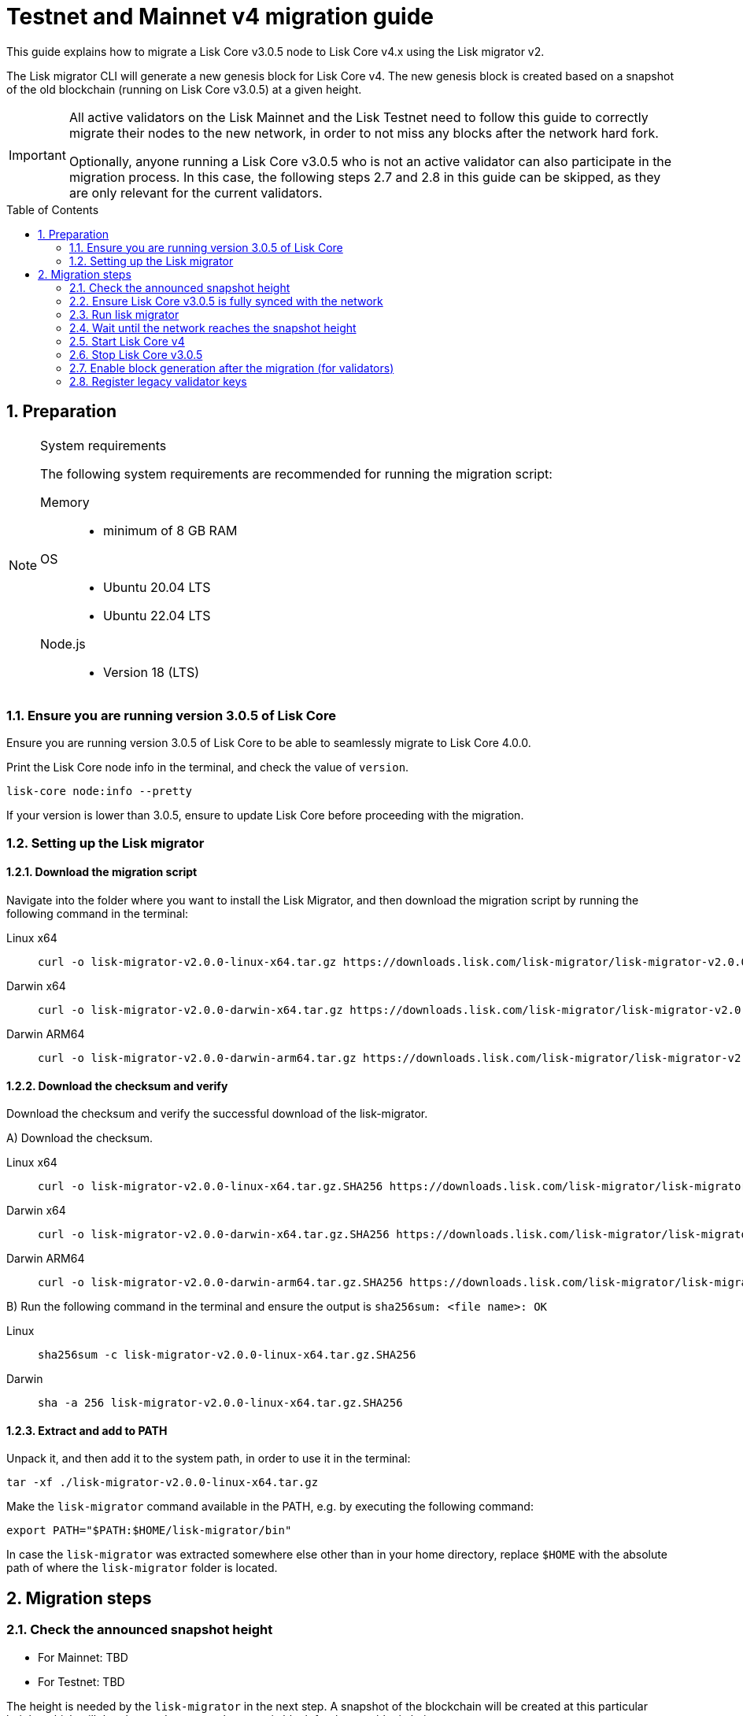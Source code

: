 = Testnet and Mainnet v4 migration guide
:toc: preamble
:experimental:
:idprefix:
:idseparator: -
//TODO: Update TBD values
:snapshotHeight: TBD
:snapshotHeightTestnet: TBD
:initRounds: 60480
:initRoundsTime: 1 week
:lisk-migrator: lisk-migrator-v2.0.0-linux-x64.tar.gz
:lisk-migrator_darwinx64: lisk-migrator-v2.0.0-darwin-x64.tar.gz
:lisk-migrator_darwinarm64: lisk-migrator-v2.0.0-darwin-arm64.tar.gz
:docs_sdk: v6@lisk-sdk::
:docs_lisk: beta@ROOT::
// External URLs
:url_curl: https://curl.se/
:url_jq: https://jqlang.github.io/jq/
:url_lisk_chat: https://lisk.chat/
:url_lisk_migrator: https://downloads.lisk.com/lisk-migrator/{lisk-migrator}
:url_lisk_migrator_darwinarm64: https://downloads.lisk.com/lisk-migrator/{lisk-migrator_darwinarm64}
:url_lisk_migrator_darwinx64: https://downloads.lisk.com/lisk-migrator/{lisk-migrator_darwinx64}
:url_wallet: https://lisk.com/wallet
:url_jsonrpc: https://www.jsonrpc.org/specification
//TODO: Update links to blog posts
:url_lisk_blog_migration: https://lisk.com/blog/development/announcing-lisk-testnet-v3-migration
:url_lisk_blog_migration_mainnet: https://lisk.com/blog/development/announcing-lisk-mainnet-v3-migration
// Project URLs
:url_run_validator: {docs_lisk}run-blockchain/become-validator.adoc
:url_run_pm2: {docs_lisk}run-blockchain/process-management.adoc
:url_sdk_cli_keyscreate: {docs_sdk}client-cli.adoc#keyscreate
:url_sdk_config_system: {docs_sdk}config.adoc#system
:url_cli_generatorenable: core-cli.adoc#generatorenable
:url_cli_endpointinvoke: core-cli.adoc#endpointinvoke

This guide explains how to migrate a Lisk Core v3.0.5 node to Lisk Core v4.x using the Lisk migrator v2.

The Lisk migrator CLI will generate a new genesis block for Lisk Core v4.
The new genesis block is created based on a snapshot of the old blockchain (running on Lisk Core v3.0.5) at a given height.

[IMPORTANT]
====
All active validators on the Lisk Mainnet and the Lisk Testnet need to follow this guide to correctly migrate their nodes to the new network, in order to not miss any blocks after the network hard fork.

Optionally, anyone running a Lisk Core v3.0.5 who is not an active validator can also participate in the migration process.
In this case, the following steps 2.7 and 2.8 in this guide can be skipped, as they are only relevant for the current validators.
====

:sectnums:
:sectnumlevels: 5
== Preparation

.System requirements
[NOTE]
====
The following system requirements are recommended for running the migration script:

//TODO: Verify minimum values after testing
Memory::
* minimum of 8 GB RAM

OS::
* Ubuntu 20.04 LTS
* Ubuntu 22.04 LTS

Node.js::
* Version 18 (LTS)
====

=== Ensure you are running version 3.0.5 of Lisk Core
Ensure you are running version 3.0.5 of Lisk Core to be able to seamlessly migrate to Lisk Core 4.0.0.

Print the Lisk Core node info in the terminal, and check the value of `version`.

[source,bash]
----
lisk-core node:info --pretty
----

If your version is lower than 3.0.5, ensure to update Lisk Core before proceeding with the migration.

=== Setting up the Lisk migrator

==== Download the migration script
Navigate into the folder where you want to install the Lisk Migrator, and then download the migration script by running the following command in the terminal:

[tabs]
====
Linux x64::
+
--
[subs=attributes+]
[source,bash]
----
curl -o {lisk-migrator} {url_lisk_migrator}
----
--
Darwin x64::
+
--
[subs=attributes+]
[source,bash]
----
curl -o {lisk-migrator_darwinx64} {url_lisk_migrator_darwinx64}
----
--
Darwin ARM64::
+
--
[subs=attributes+]
[source,bash]
----
curl -o {lisk-migrator_darwinarm64} {url_lisk_migrator_darwinarm64}
----
--
====

==== Download the checksum and verify
Download the checksum and verify the successful download of the lisk-migrator.

{counter:seq3:A}) Download the checksum.

[tabs]
====
Linux x64::
+
--
[subs=attributes+]
[source,bash]
----
curl -o {lisk-migrator}.SHA256 {url_lisk_migrator}.SHA256
----
--
Darwin x64::
+
--
[subs=attributes+]
[source,bash]
----
curl -o {lisk-migrator_darwinx64}.SHA256 {url_lisk_migrator_darwinx64}.SHA256
----
--
Darwin ARM64::
+
--
[subs=attributes+]
[source,bash]
----
curl -o {lisk-migrator_darwinarm64}.SHA256 {url_lisk_migrator_darwinarm64}.SHA256
----
--
====

{counter:seq3}) Run the following command in the terminal and ensure the output is `sha256sum: <file name>: OK`

[tabs]
====
Linux::
+
--
[subs=attributes+]
[source,bash]
----
sha256sum -c {lisk-migrator}.SHA256
----
--
Darwin::
+
--
[subs=attributes+]
[source,bash]
----
sha -a 256 {lisk-migrator}.SHA256
----
--
====

==== Extract and add to PATH

Unpack it, and then add it to the system path, in order to use it in the terminal:

[subs=attributes+]
[source,bash]
----
tar -xf ./{lisk-migrator}
----

Make the `lisk-migrator` command available in the PATH, e.g. by executing the following command:

[source,bash]
----
export PATH="$PATH:$HOME/lisk-migrator/bin"
----

In case the `lisk-migrator` was extracted somewhere else other than in your home directory, replace `$HOME` with the absolute path of where the `lisk-migrator` folder is located.

== Migration steps

=== Check the announced snapshot height

//TODO: update links to blog posts once created
* For Mainnet: {snapshotHeight} +
//For more information check the {url_lisk_blog_migration_mainnet}[Mainnet migration announcement^].
* For Testnet: {snapshotHeightTestnet} +
//For more information check the {url_lisk_blog_migration}[Testnet migration announcement^].

The height is needed by the `lisk-migrator` in the next step.
A snapshot of the blockchain will be created at this particular height, which will then be used to create the genesis block for the new blockchain.

=== Ensure Lisk Core v3.0.5 is fully synced with the network
Check the current block height of your node directly in the terminal by running the following command:

[source,bash]
----
lisk-core node:info --pretty
----

Compare the current height of your node to the network height in {url_wallet}[Lisk Desktop^], which is shown on the kbd:[Network] or kbd:[Blocks] pages.

TIP: To view the current height of the *Lisk Testnet*, use the network switcher of Lisk Desktop, which can be enabled in the settings.

Alternatively, users can also verify the current height by comparing `data.height` in the response from the https://service.lisk.com/api/v2/network/status endpoint.

To directly check the current height via the command line, run:

[source,bash]
----
curl --silent https://service.lisk.com/api/v2/network/status | jq '.data.height'
----

To run the command, both {url_curl}[curl^] and {url_jq}[jq^] are required to be installed.

If both heights are equal, it is verified that your node is fully synced with the network.

=== Run lisk migrator

[IMPORTANT]
====
.When to start the migrator script?
`lisk-migrator` can be started any time before the announced snapshot height.
====

If you have added the `lisk-migrator` to the PATH as described in the section <<setting-up-the-lisk-migrator>>, you can start the migration script by running the following command footnote:snap_footnote[Snap versions of Lisk Core store everything in `~/snap/lisk-core/current/.lisk/lisk-core` instead of `~/.lisk/lisk-core`] in the terminal:

[tabs]
====
Mainnet::
+
--
[source,bash,subs=attributes+]
----
lisk-migrator --snapshot-height {snapshotHeight} --output ~/.lisk/lisk-core/config/mainnet --auto-download-lisk-core-v4  --auto-migrate-config --auto-start-lisk-core-v4
----
--
Testnet::
+
--
[source,bash,subs=attributes+]
----
lisk-migrator --snapshot-height {snapshotHeightTestnet} --output ~/.lisk/lisk-core/config/testnet --auto-download-lisk-core-v4  --auto-migrate-config --auto-start-lisk-core-v4
----
--
====

* `--snapshot-height`:
The height on which the blockchain snapshot will be performed.
The snapshot height will be announced separately.
* `--output`:
The absolute path to the directory, where the newly generated genesis block should be saved.

[TIP]
====
In case a custom xref:{url_sdk_config_system}[dataPath] is defined in the config, different to the default path `~/.lisk/lisk-core`, then it is possible to define the data path with the `--lisk-core-v3-data-path` flag like so:

[source,bash,subs=attributes+]
----
lisk-migrator --snapshot-height {snapshotHeight} --output ~/.lisk/lisk-core/config/mainnet --lisk-core-v3-data-path ~/lisk/custom/path/ --auto-download-lisk-core-v4  --auto-migrate-config --auto-start-lisk-core-v4
----
====

[TIP]
====
It is possible to use tools such as `screen` to run the Lisk migrator in the background.

With `screen` you can detach the current terminal window into the background:

.Example (Mainnet) footnote:snap_footnote[]
[source,bash,subs=attributes+]
----
screen -dmSL migration lisk-migrator --snapshot-height {snapshotHeight} --output ~/.lisk/lisk-core/config/mainnet --auto-download-lisk-core-v4  --auto-migrate-config --auto-start-lisk-core-v4
----

Shortly before the migration occurs, it is possible to reattach to the screen, in order to check if everything is working correctly.

First, check the name of the detached screen:

[source,bash]
----
screen -ls
----

This returns a list of all detached screens with `screen`:

----
There is a screen on:
	1842.migration	(05/07/2021 12:35:59 PM)	(Detached)
1 Socket in /run/screen/S-lisk.
----

Use `screen -r` and the name of the detached screen you want to connect to

[source,bash]
----
screen -r 1842.migration
----
====

=== Wait until the network reaches the snapshot height

Observe if the `lisk-migrator` finishes successfully.

This can take ~10 mins against the Testnet, and ~3 hours against the Mainnet.

The flag `--auto-download-lisk-core-v4` will download and install Lisk Core v4 for you.
The flag `--auto-migrate-config` will automatically migrate the config from the old to the new node.

After the snapshot height is reached, validators have approximately *{initRoundsTime}* to enable block generation, to ensure that they do not miss any blocks after the hard fork.

NOTE: If the node is not migrated, but started at a later point in time, it will simply sync to the current network height.
For validators, this might result in missing blocks.
For everyone else, it will not have any impact.

=== Start Lisk Core v4
If you set the flag `--auto-start-lisk-core-v4` when running lisk-migrator, it will start Lisk Core v4 in the foreground right after successful migration.

Otherwise, start Lisk Core manually like so:


[tabs]
====
Mainnet::
+
--
[source,bash]
----
lisk-core start --network mainnet
----
--
Testnet::
+
--
[source,bash]
----
lisk-core start --network testnet
----
--
====

Observe the logs in the terminal, to verify the node is starting correctly.

TIP: To run Lisk Core in the background install PM2, as described in the guide xref:{url_run_pm2}[].

You can verify that the node is running correctly by executing the following command:

[source,bash]
----
lisk-core system:node-info --pretty
----

Check the value of `version` in the response, to verify you are running version 4.0.0 of Lisk Core.

=== Stop Lisk Core v3.0.5

After the `lisk-migrator` script has finished and the announced snapshot height has passed, there is no reason to continue running Lisk Core v3.0.5, and therefore it is recommended to stop it.

//TODO: Update with correct command to stop Lisk Core
////
Navigate into the root folder of your Lisk Core v3.0.5 installation and run the following command to stop the old Lisk Core version:

[source,bash]
----
lisk-core
----
////

NOTE: Users that have set something up to start Lisk Core on boot, whether it's through `cron` or `systemd` or something else, should keep that in mind and adjust things accordingly so that Lisk Core 4.x gets started instead of Lisk Core 3.x.

Last but not least, remove the folder with Lisk Core v3.0.5.

=== Enable block generation after the migration (for validators)

After migration, *101 initial validators* will be active to generate blocks during the `initRounds`.
All other validators will be banned during the bootstrap period.

`initRounds` is the number of rounds for the bootstrap period of the new network.
The bootstrap period after migration to Core v4 is *{initRounds} rounds*.

The initial validators will be exactly the 101 validators that were in active positions in the Lisk Core v3 network, at the time of the migration.

For the initial validators, it will be important to enable block generation as soon as possible on the new node, to not miss any block rewards.

It is also important that as many as possible validators participate in the network migration.
If only a small number of validators migrate their nodes, this can prolong the bootstrap period for a long time.
Additionally, for blocks to be finalized, enough of the active validators (minimum 68) need to participate in the migration process.

After {initRounds} rounds, the normal Lisk PoS protocol will be followed to generate the list of active validators, but only for the validators who have <<register-legacy-validator-keys,registered their validator keys>>.

WARNING: All validators who *did not register their keys* until the bootstrap period ends will stay *banned*.
To be un-banned, a validator needs to <<register-legacy-validator-keys>>.

==== Allow methods in the node config
To be able to run certain validator-related commands of the node, it is required to enable security-sensitive methods in the node config.

.config.json
[source,json]
----
{
  "rpc": {
    "modes": ["ipc"],
    "allowedMethods": ["generator", "system", "random"]
  }
}
----

Restart the node with the `--overwrite-config` flag, to load the updated configuration.

[TIP]
====
`allowedMethods` refers to the `method` defined in the {url_jsonrpc}[JSON-RPC specification^].

Add the `namespace`, to allow all endpoints of `namespace`, or `namespace_endpointName` to allow a specific endpoint.
====

==== Create the validator keys

It is possible to generate all relevant validator keys to enable block generation from the account passphrase.

To do so, use the command xref:{url_sdk_cli_keyscreate}[keys:create].

[source,bash]
----
lisk-core keys:create --output config/keys.json
----

Next, you will be prompted for the validator *passphrase*, and it will also ask for a *password*, in order to symmetrically encrypt the passphrase for the config.

----
? Please enter passphrase:  [hidden]
? Please re-enter passphrase:  [hidden]
? Please enter password:  [hidden]
? Please re-enter password:  [hidden]
----

CAUTION: The password is sensitive information.
Store the password used here for the encryption somewhere safe.
It will be required every time to enable block generation, in order to decrypt the generator keys on the node.

This will generate the following file, which includes all important keys for the validator account:

[%collapsible]
====
.config/keys.json
[source,json]
----
{
  "keys": [
    {
      "address": "lskqaxxmj78frvgpjgwvf4yqjjkcrr9yhn2sxxwm3",
      "keyPath": "m/44'/134'/0'",
      "publicKey": "6290c8b58de8b71fedb7e3cb9a6ee9426aa3e7ac0141f278526375d46705b546",
      "privateKey": "759305903f7bbb449cf2fd22e6da476792b63e24558e266a4859f9ed3c91fd7e6290c8b58de8b71fedb7e3cb9a6ee9426aa3e7ac0141f278526375d46705b546",
      "plain": {
        "generatorKeyPath": "m/25519'/134'/0'/0'",
        "generatorKey": "aaecd278a3fadc40a4a824d6f4aa24547d8fb9d075ec4d6967a7084f9a3f2541",
        "generatorPrivateKey": "81316f0582fd2cc0a651318aa0041ce36e7b786033b98ec545ec04078fad67caaaecd278a3fadc40a4a824d6f4aa24547d8fb9d075ec4d6967a7084f9a3f2541",
        "blsKeyPath": "m/12381/134/0/0",
        "blsKey": "815a9e7643cf2bace98d1337f1dca8e39949592cd3fcb79bf3ab5784981468b9987b3340527bc9ca263a2fd061812024",
        "blsProofOfPosession": "add8669bb57f3dceec04dc0f875906cb52a677f1df911536c01f447c8830bf27cd43713af18d84de5a64ec504aeaf9a30521c09438bb5a4d5fd634946c65e0fc4ea3681fdb4f6949cb6c1bc1ac1ddec3df058a13466af5a13d50737938fd7d5f",
        "blsPrivateKey": "36506a53431665265ee03d7e19a5d44db3ff159d9aeee05727a8b24abc67651a"
      },
      "encrypted": {
        "ciphertext": "c3009d4a505ac32a652ffce6aa718073c7ca75b00578420ba20c2533a83f38e2b3e20cf1d6f0c9905efe28b5276142b93fdbdd33134d37bcd2db23654da92bb2becd00971c49ecc749100748c93344477ea52f6073c3fefec7234962d0eccdaa6862d9d0da46dbfe85cef98ad6cab0f2c1cb1b54326617132bb950d1c14a774a1e6403e8fa1bf3a2c7c0d6856266cf738f41ac01b2217d93070c4079e1b82044d3a692ea225290c2b6bcb902e0ffb8132f4c0f29325e6a3a",
        "mac": "2b3c65d0385a870ab499dfcddf411347506671015f412b35600153b132a455ea",
        "kdf": "argon2id",
        "kdfparams": {
          "parallelism": 4,
          "iterations": 1,
          "memorySize": 2024,
          "salt": "a5598628001346f608b3f57dd38b8611"
        },
        "cipher": "aes-256-gcm",
        "cipherparams": {
          "iv": "683600a199d154e51c0f97e6",
          "tag": "32807058f7f89921b4839fc39256cd24"
        },
        "version": "1"
      }
    }
  ]
}
----
====

[CAUTION]
====
The generated keys are very sensitive information.

Especially the non-encrypted values need to be treated *as equally sensitive as the passphrase for an account.*
So after the keys are imported in step <<import-the-validator-keys>>, make sure to store the file somewhere safe, or delete the file completely.
====

==== Import the validator keys

After creating the validator keys as suggested in the  <<create-the-validator-keys>> section, the next step is to import them into the node.

[source,bash]
----
lisk-core keys:import --file-path config/keys.json
----

==== Set the hash onion
Without the hash onion, a validator won't be able to receive any rewards for generating new blocks, although the blocks would still be valid in that case.
To not miss any rewards, it is of high interest for a validator to set the hash onion, before enabling block generation on the node.

//TODO: Add link to endpoint API reference, once endpoint reference ready
Set the hash-onion by invoking the xref:{}[setHashOnion] endpoint via the xref:{url_cli_endpointinvoke}[endpoint:invoke] CLI command.

[source,bash]
----
lisk-core endpoint:invoke random_setHashOnion '{"address":"lskqaxxmj78frvgpjgwvf4yqjjkcrr9yhn2sxxwm3"}'
----

[CAUTION]
====
If you see the following error after running the command:

[source,bash]
----
$ lisk-core endpoint:invoke random_setHashOnion '{"address":"lskxsddtvbc7ze98bqbawaq3ydj2f8387429633t9"}'
 ›   Error: Response not received in 3000ms
----

This suggests that the API timed out.
However, the hash onion is still created in most cases.
You can wait for a while and then get the hash onion, to verify that it actually is set.

[source,bash]
----
lisk-core endpoint:invoke random_getHashOnionSeeds --pretty
----
====

==== Enable block generation

Now, it is possible to enable block generation on the new node for your validator by using the xref:{url_cli_generatorenable}[generator:enable] command of the Lisk Core CLI.

[source,bash]
----
lisk-core generator:enable lskqaxxmj78frvgpjgwvf4yqjjkcrr9yhn2sxxwm3 --use-status-value
----

Replace the address with your validator address.

.Don't use zeros as validator info data!
[WARNING]
====
If the validator already generated blocks with Lisk Core v3, they need to use their current validator info data.
The validator info data is migrated during the migration process, and can directly be used to enable block generation on the v4 node.

To directly set the values, use the `--use-status-value` flag, or set the values manually as described below.

For setting the values manually, first get the data:
[source,bash]
----
lisk-core generator:status --pretty
----

And then set the values manually by adding the relevant flags:
[source,bash]
----
lisk-core generator:enable lskqaxxmj78frvgpjgwvf4yqjjkcrr9yhn2sxxwm3 --height=123 --max-height-generated=101 --max-height-prevoted=101
----
====

=== Register legacy validator keys

.This step is crucial for migrating validators!
IMPORTANT: As already mentioned, all non-initial validators will be *banned* during the bootstrap period.
The registration of the legacy validator keys has to be done *latest at the end of `initRounds`*, to be eligible to generate blocks in the new network.
Otherwise, the validator will continue to be banned on the network, until the validator keys are registered in the legacy module.

To register the legacy validator keys with the new node, create a new `registerKeys` transaction like so:

[source,bash]
----
lisk-core transaction:create legacy registerKeys 10000000
----

It will ask you for the required parameters:
----
? Please enter passphrase:  [hidden]
? Please enter: blsKey:
? Please enter: proofOfPossession:
? Please enter: generatorKey:
----

The required parameters can be obtained from the `keys.json` file, which was created in step <<create-the-validator-keys>> previously.

The migration of Lisk Core from v3 to v4 is now completed.

If you have specific questions regarding the process or need additional support, please reach out in the dedicated community channels, like {url_lisk_chat}[^].
